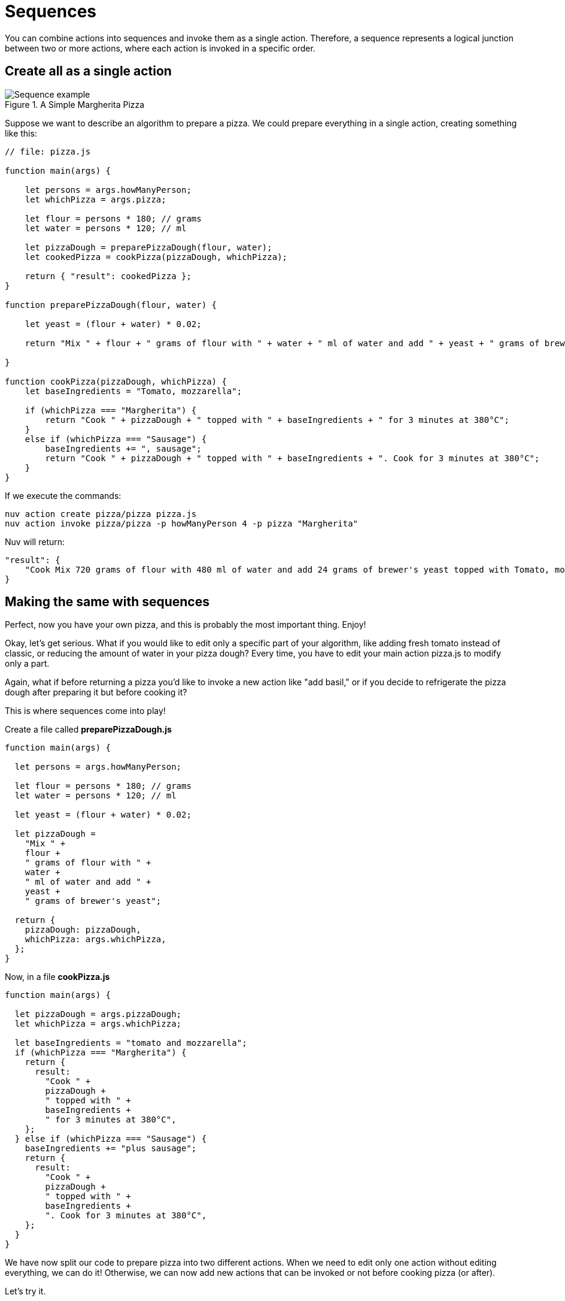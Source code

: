 = Sequences

You can combine actions into sequences and invoke them as a single action. Therefore, a sequence represents a logical junction between two or more actions, where each action is invoked in a specific order.

== Create all as a single action

[[pizza]]
.A Simple Margherita Pizza
image::pizza.png["Sequence example",align="center"]

Suppose we want to describe an algorithm to prepare a pizza. We could prepare everything in a single action, creating something like this:

[source, javascript]
----
// file: pizza.js

function main(args) {

    let persons = args.howManyPerson;
    let whichPizza = args.pizza;

    let flour = persons * 180; // grams
    let water = persons * 120; // ml

    let pizzaDough = preparePizzaDough(flour, water);
    let cookedPizza = cookPizza(pizzaDough, whichPizza);

    return { "result": cookedPizza };
}

function preparePizzaDough(flour, water) {
    
    let yeast = (flour + water) * 0.02; 

    return "Mix " + flour + " grams of flour with " + water + " ml of water and add " + yeast + " grams of brewer's yeast"
        
}

function cookPizza(pizzaDough, whichPizza) {
    let baseIngredients = "Tomato, mozzarella";
    
    if (whichPizza === "Margherita") {
        return "Cook " + pizzaDough + " topped with " + baseIngredients + " for 3 minutes at 380°C";
    } 
    else if (whichPizza === "Sausage") {
        baseIngredients += ", sausage";
        return "Cook " + pizzaDough + " topped with " + baseIngredients + ". Cook for 3 minutes at 380°C";
    }     
}
----

If we execute the commands:

[source, bash]
----
nuv action create pizza/pizza pizza.js
nuv action invoke pizza/pizza -p howManyPerson 4 -p pizza "Margherita"
----

Nuv will return:

[source, json]
----
"result": {
    "Cook Mix 720 grams of flour with 480 ml of water and add 24 grams of brewer's yeast topped with Tomato, mozzarella for 3 minutes at 380°C"
}
----

== Making the same with sequences

Perfect, now you have your own pizza, and this is probably the most important thing. Enjoy! 

Okay, let's get serious. What if you would like to edit only a specific part of your algorithm, like adding fresh tomato instead of classic, or reducing the amount of water in your pizza dough? Every time, you have to edit your main action pizza.js to modify only a part.

Again, what if before returning a pizza you'd like to invoke a new action like "add basil," or if you decide to refrigerate the pizza dough after preparing it but before cooking it?

This is where sequences come into play!

Create a file called *preparePizzaDough.js*
-----
function main(args) {
  
  let persons = args.howManyPerson;

  let flour = persons * 180; // grams
  let water = persons * 120; // ml

  let yeast = (flour + water) * 0.02;

  let pizzaDough =
    "Mix " +
    flour +
    " grams of flour with " +
    water +
    " ml of water and add " +
    yeast +
    " grams of brewer's yeast";

  return {
    pizzaDough: pizzaDough,
    whichPizza: args.whichPizza,
  };
}

-----
Now, in a file *cookPizza.js*
-----
function main(args) {
  
  let pizzaDough = args.pizzaDough;
  let whichPizza = args.whichPizza;

  let baseIngredients = "tomato and mozzarella";
  if (whichPizza === "Margherita") {
    return {
      result:
        "Cook " +
        pizzaDough +
        " topped with " +
        baseIngredients +
        " for 3 minutes at 380°C",
    };
  } else if (whichPizza === "Sausage") {
    baseIngredients += "plus sausage";
    return {
      result:
        "Cook " +
        pizzaDough +
        " topped with " +
        baseIngredients +
        ". Cook for 3 minutes at 380°C",
    };
  }
}

-----
We have now split our code to prepare pizza into two different actions. When we need to edit only one action without editing everything, we can do it! Otherwise, we can now add new actions that can be invoked or not before cooking pizza (or after).

Let's try it.

=== Testing the sequence

First, create our two actions
-----
nuv action create preparePizzaDough preparePizzaDough.js
-----

-----
nuv action create cookPizza cookPizza.js
-----

Now, we can create the sequence: 
-----
nuv action create pizzaSequence --sequence preparePizzaDough,cookPizza
-----

Finally, let's invoke it 
-----
nuv action invoke --result pizzaSequence -p howManyPerson 4 -p whichPizza "Margherita"

{
    "result": "Cook Mix 720 grams of flour with 480 ml of water and add 24 grams of brewer's yeast topped with tomato and mozzarella for 3 minutes at 380°C"
}
-----

== Conclusion

Now, thanks to sequences, our code is split correctly, and we are able to scale it more easily!
